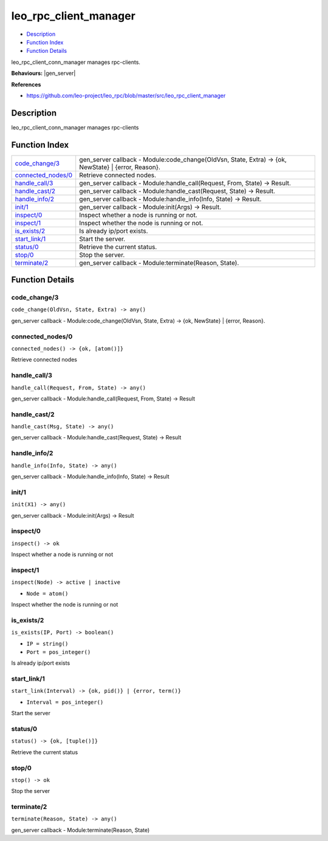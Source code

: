leo\_rpc\_client\_manager
================================

-  `Description <#description>`__
-  `Function Index <#index>`__
-  `Function Details <#functions>`__

leo\_rpc\_client\_conn\_manager manages rpc-clients.

**Behaviours:** |gen_server|

**References**

-  https://github.com/leo-project/leo_rpc/blob/master/src/leo_rpc_client_manager

Description
-----------

leo\_rpc\_client\_conn\_manager manages rpc-clients

Function Index
--------------

+-----------------------------------------------+----------------------------------------------------------------------------------------------------------+
| `code\_change/3 <#code_change-3>`__           | gen\_server callback - Module:code\_change(OldVsn, State, Extra) -> {ok, NewState} \| {error, Reason}.   |
+-----------------------------------------------+----------------------------------------------------------------------------------------------------------+
| `connected\_nodes/0 <#connected_nodes-0>`__   | Retrieve connected nodes.                                                                                |
+-----------------------------------------------+----------------------------------------------------------------------------------------------------------+
| `handle\_call/3 <#handle_call-3>`__           | gen\_server callback - Module:handle\_call(Request, From, State) -> Result.                              |
+-----------------------------------------------+----------------------------------------------------------------------------------------------------------+
| `handle\_cast/2 <#handle_cast-2>`__           | gen\_server callback - Module:handle\_cast(Request, State) -> Result.                                    |
+-----------------------------------------------+----------------------------------------------------------------------------------------------------------+
| `handle\_info/2 <#handle_info-2>`__           | gen\_server callback - Module:handle\_info(Info, State) -> Result.                                       |
+-----------------------------------------------+----------------------------------------------------------------------------------------------------------+
| `init/1 <#init-1>`__                          | gen\_server callback - Module:init(Args) -> Result.                                                      |
+-----------------------------------------------+----------------------------------------------------------------------------------------------------------+
| `inspect/0 <#inspect-0>`__                    | Inspect whether a node is running or not.                                                                |
+-----------------------------------------------+----------------------------------------------------------------------------------------------------------+
| `inspect/1 <#inspect-1>`__                    | Inspect whether the node is running or not.                                                              |
+-----------------------------------------------+----------------------------------------------------------------------------------------------------------+
| `is\_exists/2 <#is_exists-2>`__               | Is already ip/port exists.                                                                               |
+-----------------------------------------------+----------------------------------------------------------------------------------------------------------+
| `start\_link/1 <#start_link-1>`__             | Start the server.                                                                                        |
+-----------------------------------------------+----------------------------------------------------------------------------------------------------------+
| `status/0 <#status-0>`__                      | Retrieve the current status.                                                                             |
+-----------------------------------------------+----------------------------------------------------------------------------------------------------------+
| `stop/0 <#stop-0>`__                          | Stop the server.                                                                                         |
+-----------------------------------------------+----------------------------------------------------------------------------------------------------------+
| `terminate/2 <#terminate-2>`__                | gen\_server callback - Module:terminate(Reason, State).                                                  |
+-----------------------------------------------+----------------------------------------------------------------------------------------------------------+

Function Details
----------------

code\_change/3
~~~~~~~~~~~~~~

``code_change(OldVsn, State, Extra) -> any()``

gen\_server callback - Module:code\_change(OldVsn, State, Extra) -> {ok,
NewState} \| {error, Reason}.

connected\_nodes/0
~~~~~~~~~~~~~~~~~~

| ``connected_nodes() -> {ok, [atom()]}``

Retrieve connected nodes

handle\_call/3
~~~~~~~~~~~~~~

``handle_call(Request, From, State) -> any()``

gen\_server callback - Module:handle\_call(Request, From, State) ->
Result

handle\_cast/2
~~~~~~~~~~~~~~

``handle_cast(Msg, State) -> any()``

gen\_server callback - Module:handle\_cast(Request, State) -> Result

handle\_info/2
~~~~~~~~~~~~~~

``handle_info(Info, State) -> any()``

gen\_server callback - Module:handle\_info(Info, State) -> Result

init/1
~~~~~~

``init(X1) -> any()``

gen\_server callback - Module:init(Args) -> Result

inspect/0
~~~~~~~~~

| ``inspect() -> ok``

Inspect whether a node is running or not

inspect/1
~~~~~~~~~

``inspect(Node) -> active | inactive``

-  ``Node = atom()``

Inspect whether the node is running or not

is\_exists/2
~~~~~~~~~~~~

``is_exists(IP, Port) -> boolean()``

-  ``IP = string()``
-  ``Port = pos_integer()``

Is already ip/port exists

start\_link/1
~~~~~~~~~~~~~

``start_link(Interval) -> {ok, pid()} | {error, term()}``

-  ``Interval = pos_integer()``

Start the server

status/0
~~~~~~~~

| ``status() -> {ok, [tuple()]}``

Retrieve the current status

stop/0
~~~~~~

| ``stop() -> ok``

Stop the server

terminate/2
~~~~~~~~~~~

``terminate(Reason, State) -> any()``

gen\_server callback - Module:terminate(Reason, State)


.. |gen_server| raw:: html

    <a href="http://www.erlang.org/doc/man/gen_server.html" target="_blank">gen_server</a>
